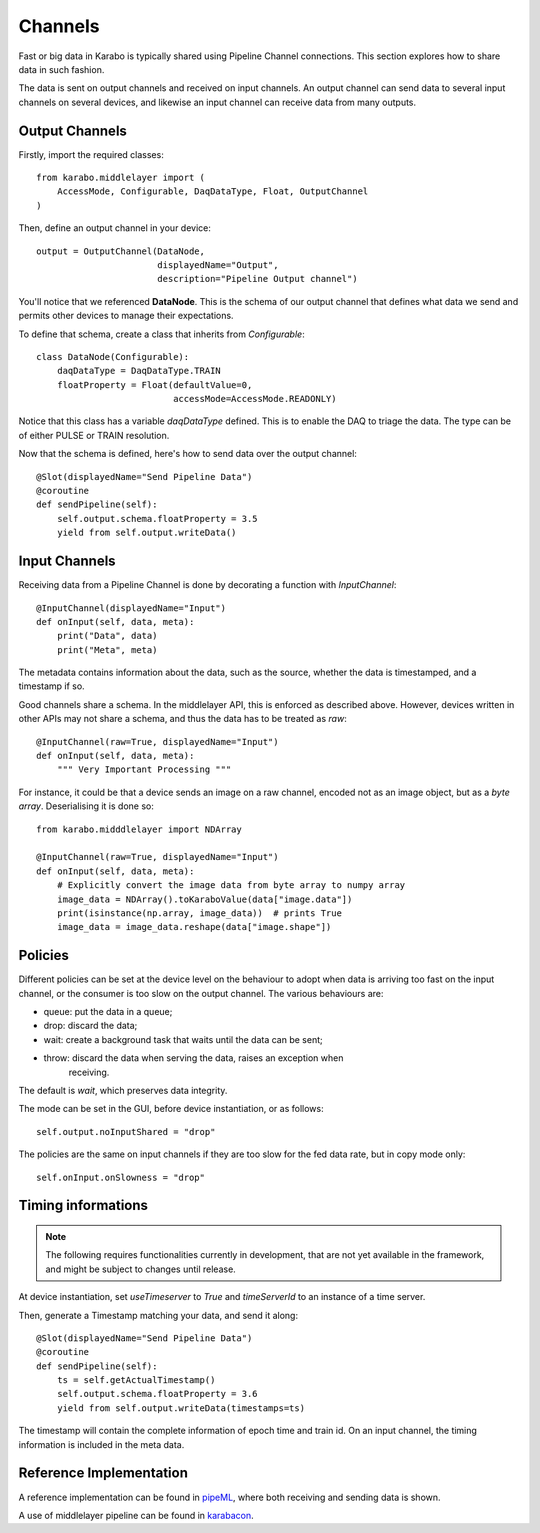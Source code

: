 Channels
========
Fast or big data in Karabo is typically shared using Pipeline Channel 
connections.
This section explores how to share data in such fashion.

The data is sent on output channels and received on input channels.
An output channel can send data to several input channels on several devices,
and likewise an input channel can receive data from many outputs.

Output Channels
---------------
Firstly, import the required classes::

    from karabo.middlelayer import (
        AccessMode, Configurable, DaqDataType, Float, OutputChannel
    )

Then, define an output channel in your device::

    output = OutputChannel(DataNode,
                           displayedName="Output",
                           description="Pipeline Output channel")

You'll notice that we referenced **DataNode**. This is the schema of our
output channel that defines what data we send and permits other devices 
to manage their expectations.

To define that schema, create a class that inherits from 
`Configurable`::

    class DataNode(Configurable):
        daqDataType = DaqDataType.TRAIN
        floatProperty = Float(defaultValue=0,
                              accessMode=AccessMode.READONLY)

Notice that this class has a variable `daqDataType` defined. This is to 
enable the DAQ to triage the data. The type can be of either PULSE or TRAIN
resolution.

Now that the schema is defined, here's how to send data over the output 
channel::

    @Slot(displayedName="Send Pipeline Data")
    @coroutine
    def sendPipeline(self):
        self.output.schema.floatProperty = 3.5
        yield from self.output.writeData()

Input Channels
--------------
Receiving data from a Pipeline Channel is done by decorating a function
with `InputChannel`::

    @InputChannel(displayedName="Input")
    def onInput(self, data, meta):
        print("Data", data)
        print("Meta", meta)

The metadata contains information about the data, such as the source,
whether the data is timestamped, and a timestamp if so.

Good channels share a schema. In the middlelayer API, this is enforced as 
described above. However, devices written in other APIs may not share a schema,
and thus the data has to be treated as *raw*::

    @InputChannel(raw=True, displayedName="Input")
    def onInput(self, data, meta):
        """ Very Important Processing """

For instance, it could be that a device sends an image on a raw channel,
encoded not as an image object, but as a *byte array*.
Deserialising it is done so::
    
    from karabo.midddlelayer import NDArray

    @InputChannel(raw=True, displayedName="Input")
    def onInput(self, data, meta):
        # Explicitly convert the image data from byte array to numpy array
        image_data = NDArray().toKaraboValue(data["image.data"])
        print(isinstance(np.array, image_data))  # prints True
        image_data = image_data.reshape(data["image.shape"])

Policies
--------
Different policies can be set at the device level on the behaviour to adopt
when data is arriving too fast on the input channel, or the consumer is too
slow on the output channel.
The various behaviours are:

- queue: put the data in a queue;
- drop: discard the data;
- wait: create a background task that waits until the data can be sent;
- throw: discard the data when serving the data, raises an exception when
        receiving. 

The default is *wait*, which preserves data integrity. 

The mode can be set in the GUI, before device instantiation, or as follows::

    self.output.noInputShared = "drop"

The policies are the same on input channels if they are too slow for the fed
data rate, but in copy mode only::

    self.onInput.onSlowness = "drop"

Timing informations
-------------------

.. note:: 

    The following requires functionalities currently in development, that are
    not yet available in the framework, and might be subject to changes
    until release.

At device instantiation, set `useTimeserver` to `True` and `timeServerId` to an
instance of a time server.

Then, generate a Timestamp matching your data, and send it along::

    @Slot(displayedName="Send Pipeline Data")
    @coroutine
    def sendPipeline(self):
        ts = self.getActualTimestamp()
        self.output.schema.floatProperty = 3.6
        yield from self.output.writeData(timestamps=ts)

The timestamp will contain the complete information of epoch time and train id.
On an input channel, the timing information is included in the meta data.

Reference Implementation
------------------------
A reference implementation can be found in pipeML_, where both receiving and
sending data is shown.

A use of middlelayer pipeline can be found in karabacon_.

.. _pipeML: https://git.xfel.eu/gitlab/karaboDevices/pipeML
.. _karabacon: https://git.xfel.eu/gitlab/karaboDevices/Karabacon
